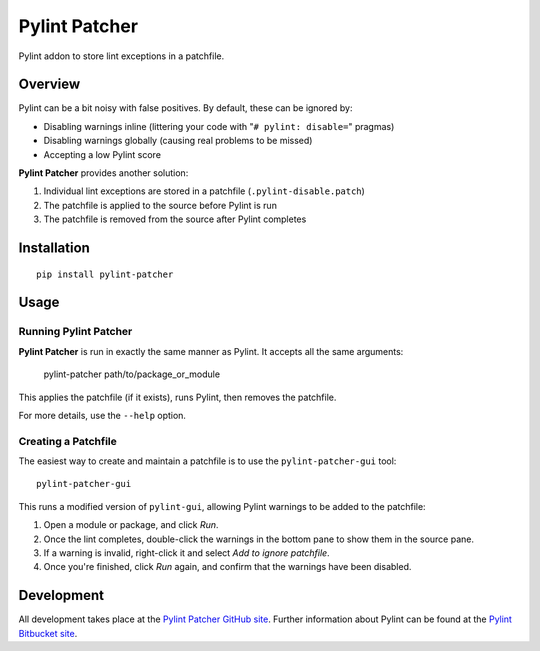 =======================
Pylint Patcher
=======================
.. image:: https://travis-ci.org/sneakypete81/pylint-patcher.png?branch=master
   :alt: Build Status
   :target: https://travis-ci.org/sneakypete81/pylint-patcher

.. image:: https://pypip.in/v/pylint-patcher/badge.png
   :alt: Python Package Index (PyPI)
   :target: https://pypi.python.org/pypi/pylint-patcher

Pylint addon to store lint exceptions in a patchfile.

Overview
=======================
Pylint can be a bit noisy with false positives. By default, these can be ignored by:

* Disabling warnings inline (littering your code with "``# pylint: disable=``" pragmas)
* Disabling warnings globally (causing real problems to be missed)
* Accepting a low Pylint score

**Pylint Patcher** provides another solution:

#) Individual lint exceptions are stored in a patchfile (``.pylint-disable.patch``)
#) The patchfile is applied to the source before Pylint is run
#) The patchfile is removed from the source after Pylint completes

Installation
========================
::

    pip install pylint-patcher

Usage
========================
Running Pylint Patcher
------------------------
**Pylint Patcher** is run in exactly the same manner as Pylint. It accepts all the same arguments:

    pylint-patcher path/to/package_or_module

This applies the patchfile (if it exists), runs Pylint, then removes the patchfile.

For more details, use the ``--help`` option.

Creating a Patchfile
------------------------
The easiest way to create and maintain a patchfile is to use the ``pylint-patcher-gui`` tool::

    pylint-patcher-gui

This runs a modified version of ``pylint-gui``, allowing Pylint warnings to be added to the patchfile:

#) Open a module or package, and click *Run*.
#) Once the lint completes, double-click the warnings in the bottom pane to show them in the source pane.
#) If a warning is invalid, right-click it and select *Add to ignore patchfile*.
#) Once you're finished, click *Run* again, and confirm that the warnings have been disabled.

Development
========================
All development takes place at the `Pylint Patcher GitHub site <https://github.com/sneakypete81/pylint-patcher>`__.
Further information about Pylint can be found at the `Pylint Bitbucket site <https://bitbucket.org/logilab/pylint>`__.
